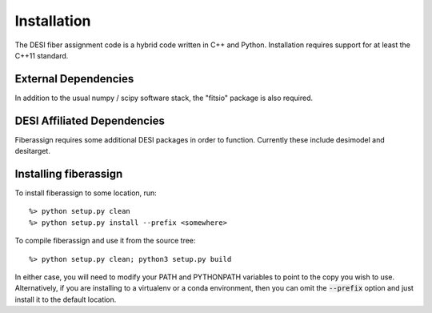 .. _install:


Installation
===============

The DESI fiber assignment code is a hybrid code written in C++ and Python.
Installation requires support for at least the C++11 standard.

External Dependencies
------------------------

In addition to the usual numpy / scipy software stack, the "fitsio" package
is also required.

DESI Affiliated Dependencies
---------------------------------

Fiberassign requires some additional DESI packages in order to function.
Currently these include desimodel and desitarget.

Installing fiberassign
-----------------------------

To install fiberassign to some location, run::

    %> python setup.py clean
    %> python setup.py install --prefix <somewhere>

To compile fiberassign and use it from the source tree::

    %> python setup.py clean; python3 setup.py build

In either case, you will need to modify your PATH and PYTHONPATH variables to
point to the copy you wish to use.  Alternatively, if you are installing to a
virtualenv or a conda environment, then you can omit the :code:`--prefix` option and
just install it to the default location.
